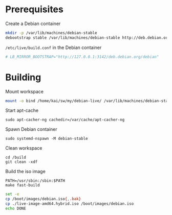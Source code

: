* Prerequisites
#+caption: Create a Debian container
#+begin_src bash :dir /sudo:: :eval no
  mkdir -p /var/lib/machines/debian-stable
  debootstrap stable /var/lib/machines/debian-stable http://deb.debian.org/debian/
#+end_src

#+caption: =/etc/live/build.conf= in the Debian container
#+begin_src conf :tangle /var/lib/machines/debian-stable/etc/live/build.conf
  # LB_MIRROR_BOOTSTRAP="http://127.0.0.1:3142/deb.debian.org/debian"
#+end_src

* Building
#+caption: Mount workspace
#+begin_src bash :dir /sudo:: :results silent
  mount -o bind /home/kai/sw/my/debian-live/ /var/lib/machines/debian-stable/build && echo DONE
#+end_src

#+caption: Start apt-cache
#+begin_src tmux :session default:apt-cacher-ng
  sudo apt-cacher-ng cachedir=/var/cache/apt-cacher-ng
#+end_src

#+caption: Spawn Debian container
#+begin_src tmux :session default:debian-container
  sudo systemd-nspawn -M debian-stable
#+end_src

#+caption: Clean workspace
#+begin_src tmux :session default:debian-container
  cd /build
  git clean -xdf
#+end_src

#+caption: Build the iso image
#+begin_src tmux :session default:debian-container
  PATH=/usr/sbin:/sbin:$PATH
  make fast-build
#+end_src

#+begin_src bash :dir (concat "/sudo::" default-directory) :results silent
  set -e
  cp /boot/images/debian.iso{,.bak}
  cp ./live-image-amd64.hybrid.iso /boot/images/debian.iso
  echo DONE
#+end_src
